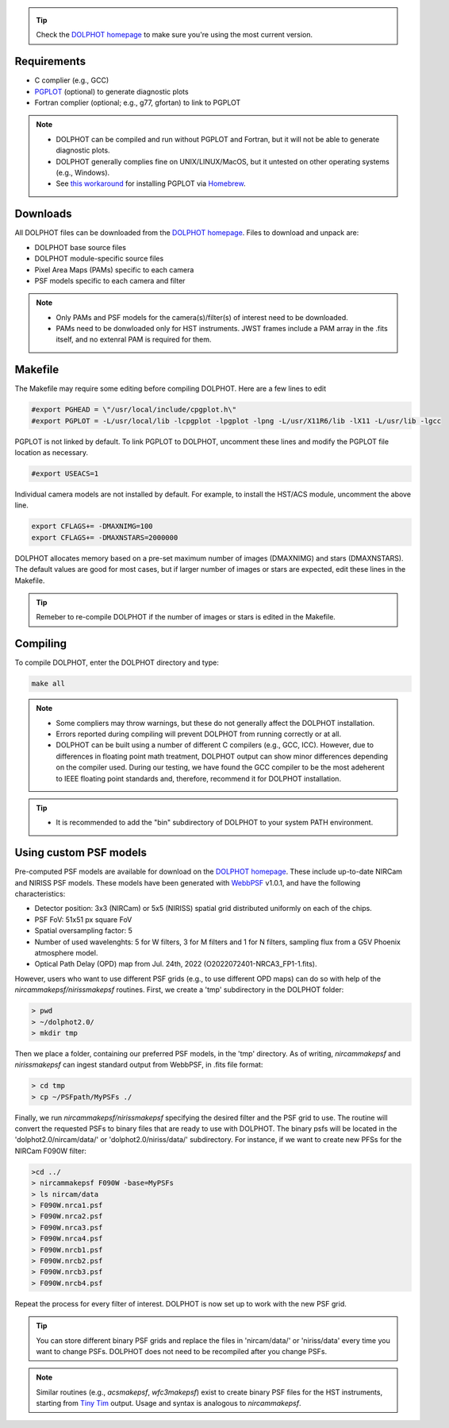 .. _requirements:
.. _downloads:
.. _makefile:
.. _compiling:

.. tip::

   Check the `DOLPHOT homepage <http://americano.dolphinsim.com/dolphot/>`_ to make sure you're using the most current version.

Requirements
------------

* C complier (e.g., GCC)
* `PGPLOT <https://sites.astro.caltech.edu/~tjp/pgplot/>`_ (optional) to generate diagnostic plots 
* Fortran complier (optional; e.g., g77, gfortan) to link to PGPLOT

.. note::
   * DOLPHOT can be compiled and run without PGPLOT and Fortran, but it will not be able to generate diagnostic plots.
   * DOLPHOT generally complies fine on UNIX/LINUX/MacOS, but it untested on other operating systems (e.g., Windows).
   * See `this workaround <https://github.com/kazuakiyama/homebrew-pgplot>`_ for installing PGPLOT via `Homebrew <https://brew.sh>`_.
   
   

Downloads
------------

All DOLPHOT files can be downloaded from the `DOLPHOT homepage <http://americano.dolphinsim.com/dolphot/>`_.  Files to download and unpack are:

* DOLPHOT base source files
* DOLPHOT module-specific source files
* Pixel Area Maps (PAMs) specific to each camera
* PSF models specific to each camera and filter

.. note::
 * Only PAMs and PSF models for the camera(s)/filter(s) of interest need to be downloaded. 
 * PAMs need to be donwloaded only for HST instruments. JWST frames include a PAM array in the .fits itself, and no extenral PAM is required for them.

Makefile
------------

The Makefile may require some editing before compiling DOLPHOT.  Here are a few lines to edit

.. code-block:: bash
   
   #export PGHEAD = \"/usr/local/include/cpgplot.h\"
   #export PGPLOT = -L/usr/local/lib -lcpgplot -lpgplot -lpng -L/usr/X11R6/lib -lX11 -L/usr/lib -lgcc
 
PGPLOT is not linked by default.  To link PGPLOT to DOLPHOT, uncomment these lines and modify the PGPLOT file location as necessary.
 
.. code-block:: bash
   
   #export USEACS=1

Individual camera models are not installed by default.  For example, to install the HST/ACS module, uncomment the above line.
  
.. code-block:: bash

   export CFLAGS+= -DMAXNIMG=100
   export CFLAGS+= -DMAXNSTARS=2000000

DOLPHOT allocates memory based on a pre-set maximum number of images (DMAXNIMG) and stars (DMAXNSTARS). The default values are good for most cases, but if larger number of images or stars are expected, edit these lines in the Makefile. 

.. tip::
   Remeber to re-compile DOLPHOT if the number of images or stars is edited in the Makefile.


Compiling
------------

To compile DOLPHOT, enter the DOLPHOT directory and type:

.. code-block:: bash

   make all
   
.. note::
  *  Some compliers may throw warnings, but these do not generally affect the DOLPHOT installation. 
  *  Errors reported during compiling will prevent DOLPHOT from running correctly or at all.
  * DOLPHOT can be built using a number of different C compilers (e.g., GCC, ICC). However, due to differences in floating point math treatment, DOLPHOT      output can show minor differences depending on the compiler used. During our testing, we have found the GCC compiler to be the most adeherent to IEEE floating point standards and, therefore, recommend it for DOLPHOT installation.
  
.. tip::  
  *  It is recommended to add the "bin" subdirectory of DOLPHOT to your system PATH environment.
  
Using custom PSF models
------------

Pre-computed PSF models are available for download on the `DOLPHOT homepage <http://americano.dolphinsim.com/dolphot/>`_. These include up-to-date NIRCam and NIRISS PSF models. These models have been generated with `WebbPSF <https://webbpsf.readthedocs.io/en/latest/>`_ v1.0.1, and have the following characteristics:

* Detector position: 3x3 (NIRCam) or 5x5 (NIRISS) spatial grid distributed uniformly on each of the chips.
* PSF FoV: 51x51 px square FoV
* Spatial oversampling factor: 5
* Number of used wavelenghts: 5 for W filters, 3 for M filters and 1 for N filters, sampling flux from a G5V Phoenix atmosphere model.
* Optical Path Delay (OPD) map from Jul. 24th, 2022 (O2022072401-NRCA3_FP1-1.fits).

However, users who want to use different PSF grids (e.g., to use different OPD maps) can do so with help of the *nircammakepsf/nirissmakepsf* routines. First, we create a 'tmp' subdirectory in the DOLPHOT folder:

.. code-block:: bash
 
 > pwd
 > ~/dolphot2.0/
 > mkdir tmp

Then we place a folder, containing our preferred PSF models, in the 'tmp' directory. As of writing, *nircammakepsf* and *nirissmakepsf* can ingest standard output from WebbPSF, in .fits file format:

.. code-block:: bash
 
 > cd tmp
 > cp ~/PSFpath/MyPSFs ./

Finally, we run *nircammakepsf/nirissmakepsf* specifying the desired filter and the PSF grid to use. The routine will convert the requested PSFs to binary files that are ready to use with DOLPHOT. The binary psfs will be located in the 'dolphot2.0/nircam/data/' or 'dolphot2.0/niriss/data/' subdirectory. For instance, if we want to create new PFSs for the NIRCam F090W filter:

.. code-block:: bash

   >cd ../
   > nircammakepsf F090W -base=MyPSFs
   > ls nircam/data
   > F090W.nrca1.psf
   > F090W.nrca2.psf
   > F090W.nrca3.psf
   > F090W.nrca4.psf
   > F090W.nrcb1.psf
   > F090W.nrcb2.psf
   > F090W.nrcb3.psf
   > F090W.nrcb4.psf
 
Repeat the process for every filter of interest. DOLPHOT is now set up to work with the new PSF grid.
 
.. tip::

   You can store different binary PSF grids and replace the files in 'nircam/data/' or 'niriss/data' every time you want to change PSFs. DOLPHOT does not need to be recompiled after you change PSFs.
   
.. note::
   Similar routines (e.g., *acsmakepsf*, *wfc3makepsf*) exist to create binary PSF files for the HST instruments, starting from `Tiny Tim <https://www.stsci.edu/hst/instrumentation/focus-and-pointing/focus/tiny-tim-hst-psf-modeling>`_ output. Usage and syntax is analogous to *nircammakepsf*.
 
